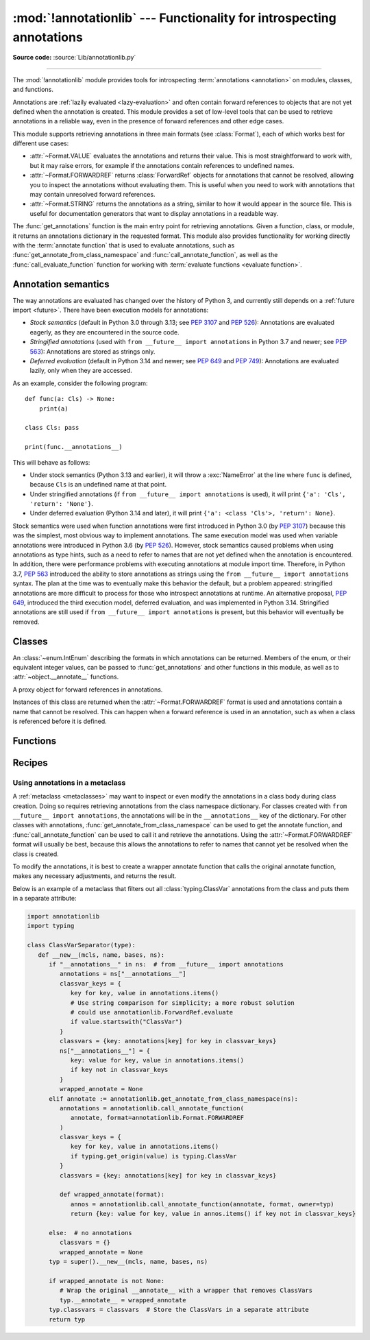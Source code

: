 :mod:`!annotationlib` --- Functionality for introspecting annotations
=====================================================================

.. module:: annotationlib
   :synopsis: Functionality for introspecting annotations


**Source code:** :source:`Lib/annotationlib.py`

.. testsetup:: default

   import annotationlib
   from annotationlib import *

--------------

The :mod:`!annotationlib` module provides tools for introspecting
:term:`annotations <annotation>` on modules, classes, and functions.

Annotations are :ref:`lazily evaluated <lazy-evaluation>` and often contain
forward references to objects that are not yet defined when the annotation
is created. This module provides a set of low-level tools that can be used to retrieve annotations in a reliable way, even
in the presence of forward references and other edge cases.

This module supports retrieving annotations in three main formats
(see :class:`Format`), each of which works best for different use cases:

* :attr:`~Format.VALUE` evaluates the annotations and returns their value.
  This is most straightforward to work with, but it may raise errors,
  for example if the annotations contain references to undefined names.
* :attr:`~Format.FORWARDREF` returns :class:`ForwardRef` objects
  for annotations that cannot be resolved, allowing you to inspect the
  annotations without evaluating them. This is useful when you need to
  work with annotations that may contain unresolved forward references.
* :attr:`~Format.STRING` returns the annotations as a string, similar
  to how it would appear in the source file. This is useful for documentation
  generators that want to display annotations in a readable way.

The :func:`get_annotations` function is the main entry point for
retrieving annotations. Given a function, class, or module, it returns
an annotations dictionary in the requested format. This module also provides
functionality for working directly with the :term:`annotate function`
that is used to evaluate annotations, such as :func:`get_annotate_from_class_namespace`
and :func:`call_annotate_function`, as well as the
:func:`call_evaluate_function` function for working with
:term:`evaluate functions <evaluate function>`.


.. seealso::

   :pep:`649` proposed the current model for how annotations work in Python.

   :pep:`749` expanded on various aspects of :pep:`649` and introduced the
   :mod:`!annotationlib` module.

   :ref:`annotations-howto` provides best practices for working with
   annotations.

   :pypi:`typing-extensions` provides a backport of :func:`get_annotations`
   that works on earlier versions of Python.

Annotation semantics
--------------------

The way annotations are evaluated has changed over the history of Python 3,
and currently still depends on a :ref:`future import <future>`.
There have been execution models for annotations:

* *Stock semantics* (default in Python 3.0 through 3.13; see :pep:`3107`
  and :pep:`526`): Annotations are evaluated eagerly, as they are
  encountered in the source code.
* *Stringified annotations* (used with ``from __future__ import annotations``
  in Python 3.7 and newer; see :pep:`563`): Annotations are stored as
  strings only.
* *Deferred evaluation* (default in Python 3.14 and newer; see :pep:`649` and
  :pep:`749`): Annotations are evaluated lazily, only when they are accessed.

As an example, consider the following program::

   def func(a: Cls) -> None:
       print(a)

   class Cls: pass

   print(func.__annotations__)

This will behave as follows:

* Under stock semantics (Python 3.13 and earlier), it will throw a
  :exc:`NameError` at the line where ``func`` is defined,
  because ``Cls`` is an undefined name at that point.
* Under stringified annotations (if ``from __future__ import annotations``
  is used), it will print ``{'a': 'Cls', 'return': 'None'}``.
* Under deferred evaluation (Python 3.14 and later), it will print
  ``{'a': <class 'Cls'>, 'return': None}``.

Stock semantics were used when function annotations were first introduced
in Python 3.0 (by :pep:`3107`) because this was the simplest, most obvious
way to implement annotations. The same execution model was used when variable
annotations were introduced in Python 3.6 (by :pep:`526`). However,
stock semantics caused problems when using annotations as type hints,
such as a need to refer to names that are not yet defined when the
annotation is encountered. In addition, there were performance problems
with executing annotations at module import time. Therefore, in Python 3.7,
:pep:`563` introduced the ability to store annotations as strings using the
``from __future__ import annotations`` syntax. The plan at the time was to
eventually make this behavior the default, but a problem appeared:
stringified annotations are more difficult to process for those who
introspect annotations at runtime. An alternative proposal, :pep:`649`,
introduced the third execution model, deferred evaluation, and was implemented
in Python 3.14. Stringified annotations are still used if
``from __future__ import annotations`` is present, but this behavior will
eventually be removed.

Classes
-------

.. class:: Format

   An :class:`~enum.IntEnum` describing the formats in which annotations
   can be returned. Members of the enum, or their equivalent integer values,
   can be passed to :func:`get_annotations` and other functions in this
   module, as well as to :attr:`~object.__annotate__` functions.

   .. attribute:: VALUE
      :value: 1

      Values are the result of evaluating the annotation expressions.

   .. attribute:: FORWARDREF
      :value: 2

      Values are real annotation values (as per :attr:`Format.VALUE` format)
      for defined values, and :class:`ForwardRef` proxies for undefined
      values. Real objects may contain references to :class:`ForwardRef`
      proxy objects.

   .. attribute:: STRING
      :value: 3

      Values are the text string of the annotation as it appears in the
      source code, up to modifications including, but not restricted to,
      whitespace normalizations and constant values optimizations.

      The exact values of these strings may change in future versions of Python.

   .. attribute:: VALUE_WITH_FAKE_GLOBALS
      :value: 4

      Special value used to signal that an annotate function is being
      evaluated in a special environment with fake globals. When passed this
      value, annotate functions should either return the same value as for
      the :attr:`Format.VALUE` format, or raise :exc:`NotImplementedError`
      to signal that they do not support execution in this environment.
      This format is only used internally and should not be passed to
      the functions in this module.

   .. versionadded:: 3.14

.. class:: ForwardRef

   A proxy object for forward references in annotations.

   Instances of this class are returned when the :attr:`~Format.FORWARDREF`
   format is used and annotations contain a name that cannot be resolved.
   This can happen when a forward reference is used in an annotation, such as
   when a class is referenced before it is defined.

   .. attribute:: __forward_arg__

      A string containing the code that was evaluated to produce the
      :class:`~ForwardRef`. The string may not be exactly equivalent
      to the original source.

   .. method:: evaluate(*, owner=None, globals=None, locals=None, type_params=None, format=Format.VALUE)

      Evaluate the forward reference, returning its value.

      If the *format* argument is :attr:`~Format.VALUE` (the default),
      this method may throw an exception, such as :exc:`NameError`, if the forward
      reference refers to a name that cannot be resolved. The arguments to this
      method can be used to provide bindings for names that would otherwise
      be undefined. If the *format* argument is :attr:`~Format.FORWARDREF`,
      the method will never throw an exception, but may return a :class:`~ForwardRef`
      instance. For example, if the forward reference object contains the code
      ``list[undefined]``, where ``undefined`` is a name that is not defined,
      evaluating it with the :attr:`~Format.FORWARDREF` format will return
      ``list[ForwardRef('undefined')]``. If the *format* argument is
      :attr:`~Format.STRING`, the method will return :attr:`~ForwardRef.__forward_arg__`.

      The *owner* parameter provides the preferred mechanism for passing scope
      information to this method. The owner of a :class:`~ForwardRef` is the
      object that contains the annotation from which the :class:`~ForwardRef`
      derives, such as a module object, type object, or function object.

      The *globals*, *locals*, and *type_params* parameters provide a more precise
      mechanism for influencing the names that are available when the :class:`~ForwardRef`
      is evaluated. *globals* and *locals* are passed to :func:`eval`, representing
      the global and local namespaces in which the name is evaluated.
      The *type_params* parameter is relevant for objects created using the native
      syntax for :ref:`generic classes <generic-classes>` and :ref:`functions <generic-functions>`.
      It is a tuple of :ref:`type parameters <type-params>` that are in scope
      while the forward reference is being evaluated. For example, if evaluating a
      :class:`~ForwardRef` retrieved from an annotation found in the class namespace
      of a generic class ``C``, *type_params* should be set to ``C.__type_params__``.

      :class:`~ForwardRef` instances returned by :func:`get_annotations`
      retain references to information about the scope they originated from,
      so calling this method with no further arguments may be sufficient to
      evaluate such objects. :class:`~ForwardRef` instances created by other
      means may not have any information about their scope, so passing
      arguments to this method may be necessary to evaluate them successfully.

   .. versionadded:: 3.14


Functions
---------

.. function:: annotations_to_string(annotations)

   Convert an annotations dict containing runtime values to a
   dict containing only strings. If the values are not already strings,
   they are converted using :func:`type_repr`.
   This is meant as a helper for user-provided
   annotate functions that support the :attr:`~Format.STRING` format but
   do not have access to the code creating the annotations.

   For example, this is used to implement the :attr:`~Format.STRING` for
   :class:`typing.TypedDict` classes created through the functional syntax:

   .. doctest::

       >>> from typing import TypedDict
       >>> Movie = TypedDict("movie", {"name": str, "year": int})
       >>> get_annotations(Movie, format=Format.STRING)
       {'name': 'str', 'year': 'int'}

   .. versionadded:: 3.14

.. function:: call_annotate_function(annotate, format, *, owner=None)

   Call the :term:`annotate function` *annotate* with the given *format*,
   a member of the :class:`Format` enum, and return the annotations
   dictionary produced by the function.

   This helper function is required because annotate functions generated by
   the compiler for functions, classes, and modules only support
   the :attr:`~Format.VALUE` format when called directly.
   To support other formats, this function calls the annotate function
   in a special environment that allows it to produce annotations in the
   other formats. This is a useful building block when implementing
   functionality that needs to partially evaluate annotations while a class
   is being constructed.

   *owner* is the object that owns the annotation function, usually
   a function, class, or module. If provided, it is used in the
   :attr:`~Format.FORWARDREF` format to produce a :class:`ForwardRef`
   object that carries more information.

   .. seealso::

      :PEP:`PEP 649 <649#the-stringizer-and-the-fake-globals-environment>`
      contains an explanation of the implementation technique used by this
      function.

   .. versionadded:: 3.14

.. function:: call_evaluate_function(evaluate, format, *, owner=None)

   Call the :term:`evaluate function` *evaluate* with the given *format*,
   a member of the :class:`Format` enum, and return the value produced by
   the function. This is similar to :func:`call_annotate_function`,
   but the latter always returns a dictionary mapping strings to annotations,
   while this function returns a single value.

   This is intended for use with the evaluate functions generated for lazily
   evaluated elements related to type aliases and type parameters:

   * :meth:`typing.TypeAliasType.evaluate_value`, the value of type aliases
   * :meth:`typing.TypeVar.evaluate_bound`, the bound of type variables
   * :meth:`typing.TypeVar.evaluate_constraints`, the constraints of
     type variables
   * :meth:`typing.TypeVar.evaluate_default`, the default value of
     type variables
   * :meth:`typing.ParamSpec.evaluate_default`, the default value of
     parameter specifications
   * :meth:`typing.TypeVarTuple.evaluate_default`, the default value of
     type variable tuples

   *owner* is the object that owns the evaluate function, such as the type
   alias or type variable object.

   *format* can be used to control the format in which the value is returned:

   .. doctest::

      >>> type Alias = undefined
      >>> call_evaluate_function(Alias.evaluate_value, Format.VALUE)
      Traceback (most recent call last):
      ...
      NameError: name 'undefined' is not defined
      >>> call_evaluate_function(Alias.evaluate_value, Format.FORWARDREF)
      ForwardRef('undefined')
      >>> call_evaluate_function(Alias.evaluate_value, Format.STRING)
      'undefined'

   .. versionadded:: 3.14

.. function:: get_annotate_from_class_namespace(namespace)

   Retrieve the :term:`annotate function` from a class namespace dictionary *namespace*.
   Return :const:`!None` if the namespace does not contain an annotate function.
   This is primarily useful before the class has been fully created (e.g., in a metaclass);
   after the class exists, the annotate function can be retrieved with ``cls.__annotate__``.
   See :ref:`below <annotationlib-metaclass>` for an example using this function in a metaclass.

   .. versionadded:: 3.14

.. function:: get_annotations(obj, *, globals=None, locals=None, eval_str=False, format=Format.VALUE)

   Compute the annotations dict for an object.

   *obj* may be a callable, class, module, or other object with
   :attr:`~object.__annotate__` or :attr:`~object.__annotations__` attributes.
   Passing any other object raises :exc:`TypeError`.

   The *format* parameter controls the format in which annotations are returned,
   and must be a member of the :class:`Format` enum or its integer equivalent.
   The different formats work as follows:

   * VALUE: :attr:`!object.__annotations__` is tried first; if that does not exist,
     the :attr:`!object.__annotate__` function is called if it exists.
   * FORWARDREF: If :attr:`!object.__annotations__` exists and can be evaluated successfully,
     it is used; otherwise, the :attr:`!object.__annotate__` function is called. If it
     does not exist either, :attr:`!object.__annotations__` is tried again and any error
     from accessing it is re-raised.
   * STRING: If :attr:`!object.__annotate__` exists, it is called first;
     otherwise, :attr:`!object.__annotations__` is used and stringified
     using :func:`annotations_to_string`.

   Returns a dict. :func:`!get_annotations` returns a new dict every time
   it's called; calling it twice on the same object will return two
   different but equivalent dicts.

   This function handles several details for you:

   * If *eval_str* is true, values of type :class:`!str` will
     be un-stringized using :func:`eval`. This is intended
     for use with stringized annotations
     (``from __future__ import annotations``). It is an error
     to set *eval_str* to true with formats other than :attr:`Format.VALUE`.
   * If *obj* doesn't have an annotations dict, returns an
     empty dict. (Functions and methods always have an
     annotations dict; classes, modules, and other types of
     callables may not.)
   * Ignores inherited annotations on classes, as well as annotations
     on metaclasses. If a class
     doesn't have its own annotations dict, returns an empty dict.
   * All accesses to object members and dict values are done
     using ``getattr()`` and ``dict.get()`` for safety.

   *eval_str* controls whether or not values of type :class:`!str` are
   replaced with the result of calling :func:`eval` on those values:

   * If eval_str is true, :func:`eval` is called on values of type
     :class:`!str`. (Note that :func:`!get_annotations` doesn't catch
     exceptions; if :func:`eval` raises an exception, it will unwind
     the stack past the :func:`!get_annotations` call.)
   * If *eval_str* is false (the default), values of type :class:`!str` are
     unchanged.

   *globals* and *locals* are passed in to :func:`eval`; see the documentation
   for :func:`eval` for more information. If *globals* or *locals*
   is :const:`!None`, this function may replace that value with a
   context-specific default, contingent on ``type(obj)``:

   * If *obj* is a module, *globals* defaults to ``obj.__dict__``.
   * If *obj* is a class, *globals* defaults to
     ``sys.modules[obj.__module__].__dict__`` and *locals* defaults
     to the *obj* class namespace.
   * If *obj* is a callable, *globals* defaults to
     :attr:`obj.__globals__ <function.__globals__>`,
     although if *obj* is a wrapped function (using
     :func:`functools.update_wrapper`) or a :class:`functools.partial` object,
     it is unwrapped until a non-wrapped function is found.

   Calling :func:`!get_annotations` is best practice for accessing the
   annotations dict of any object. See :ref:`annotations-howto` for
   more information on annotations best practices.

   .. doctest::

      >>> def f(a: int, b: str) -> float:
      ...     pass
      >>> get_annotations(f)
      {'a': <class 'int'>, 'b': <class 'str'>, 'return': <class 'float'>}

   .. versionadded:: 3.14

.. function:: type_repr(value)

   Convert an arbitrary Python value to a format suitable for use by the
   :attr:`~Format.STRING` format. This calls :func:`repr` for most
   objects, but has special handling for some objects, such as type objects.

   This is meant as a helper for user-provided
   annotate functions that support the :attr:`~Format.STRING` format but
   do not have access to the code creating the annotations. It can also
   be used to provide a user-friendly string representation for other
   objects that contain values that are commonly encountered in annotations.

   .. versionadded:: 3.14


Recipes
-------

.. _annotationlib-metaclass:

Using annotations in a metaclass
^^^^^^^^^^^^^^^^^^^^^^^^^^^^^^^^

A :ref:`metaclass <metaclasses>` may want to inspect or even modify the annotations
in a class body during class creation. Doing so requires retrieving annotations
from the class namespace dictionary. For classes created with
``from __future__ import annotations``, the annotations will be in the ``__annotations__``
key of the dictionary. For other classes with annotations,
:func:`get_annotate_from_class_namespace` can be used to get the
annotate function, and :func:`call_annotate_function` can be used to call it and
retrieve the annotations. Using the :attr:`~Format.FORWARDREF` format will usually
be best, because this allows the annotations to refer to names that cannot yet be
resolved when the class is created.

To modify the annotations, it is best to create a wrapper annotate function
that calls the original annotate function, makes any necessary adjustments, and
returns the result.

Below is an example of a metaclass that filters out all :class:`typing.ClassVar`
annotations from the class and puts them in a separate attribute:

.. code-block:: python

   import annotationlib
   import typing

   class ClassVarSeparator(type):
      def __new__(mcls, name, bases, ns):
         if "__annotations__" in ns:  # from __future__ import annotations
            annotations = ns["__annotations__"]
            classvar_keys = {
               key for key, value in annotations.items()
               # Use string comparison for simplicity; a more robust solution
               # could use annotationlib.ForwardRef.evaluate
               if value.startswith("ClassVar")
            }
            classvars = {key: annotations[key] for key in classvar_keys}
            ns["__annotations__"] = {
               key: value for key, value in annotations.items()
               if key not in classvar_keys
            }
            wrapped_annotate = None
         elif annotate := annotationlib.get_annotate_from_class_namespace(ns):
            annotations = annotationlib.call_annotate_function(
               annotate, format=annotationlib.Format.FORWARDREF
            )
            classvar_keys = {
               key for key, value in annotations.items()
               if typing.get_origin(value) is typing.ClassVar
            }
            classvars = {key: annotations[key] for key in classvar_keys}

            def wrapped_annotate(format):
               annos = annotationlib.call_annotate_function(annotate, format, owner=typ)
               return {key: value for key, value in annos.items() if key not in classvar_keys}

         else:  # no annotations
            classvars = {}
            wrapped_annotate = None
         typ = super().__new__(mcls, name, bases, ns)

         if wrapped_annotate is not None:
            # Wrap the original __annotate__ with a wrapper that removes ClassVars
            typ.__annotate__ = wrapped_annotate
         typ.classvars = classvars  # Store the ClassVars in a separate attribute
         return typ
